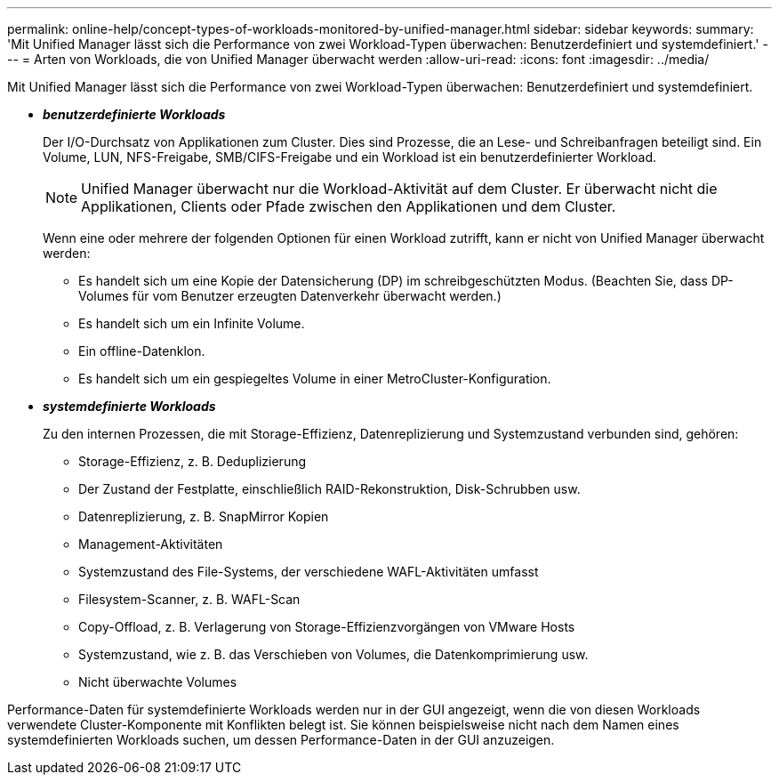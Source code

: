 ---
permalink: online-help/concept-types-of-workloads-monitored-by-unified-manager.html 
sidebar: sidebar 
keywords:  
summary: 'Mit Unified Manager lässt sich die Performance von zwei Workload-Typen überwachen: Benutzerdefiniert und systemdefiniert.' 
---
= Arten von Workloads, die von Unified Manager überwacht werden
:allow-uri-read: 
:icons: font
:imagesdir: ../media/


[role="lead"]
Mit Unified Manager lässt sich die Performance von zwei Workload-Typen überwachen: Benutzerdefiniert und systemdefiniert.

* *_benutzerdefinierte Workloads_*
+
Der I/O-Durchsatz von Applikationen zum Cluster. Dies sind Prozesse, die an Lese- und Schreibanfragen beteiligt sind. Ein Volume, LUN, NFS-Freigabe, SMB/CIFS-Freigabe und ein Workload ist ein benutzerdefinierter Workload.

+
[NOTE]
====
Unified Manager überwacht nur die Workload-Aktivität auf dem Cluster. Er überwacht nicht die Applikationen, Clients oder Pfade zwischen den Applikationen und dem Cluster.

====
+
Wenn eine oder mehrere der folgenden Optionen für einen Workload zutrifft, kann er nicht von Unified Manager überwacht werden:

+
** Es handelt sich um eine Kopie der Datensicherung (DP) im schreibgeschützten Modus. (Beachten Sie, dass DP-Volumes für vom Benutzer erzeugten Datenverkehr überwacht werden.)
** Es handelt sich um ein Infinite Volume.
** Ein offline-Datenklon.
** Es handelt sich um ein gespiegeltes Volume in einer MetroCluster-Konfiguration.


* *_systemdefinierte Workloads_*
+
Zu den internen Prozessen, die mit Storage-Effizienz, Datenreplizierung und Systemzustand verbunden sind, gehören:

+
** Storage-Effizienz, z. B. Deduplizierung
** Der Zustand der Festplatte, einschließlich RAID-Rekonstruktion, Disk-Schrubben usw.
** Datenreplizierung, z. B. SnapMirror Kopien
** Management-Aktivitäten
** Systemzustand des File-Systems, der verschiedene WAFL-Aktivitäten umfasst
** Filesystem-Scanner, z. B. WAFL-Scan
** Copy-Offload, z. B. Verlagerung von Storage-Effizienzvorgängen von VMware Hosts
** Systemzustand, wie z. B. das Verschieben von Volumes, die Datenkomprimierung usw.
** Nicht überwachte Volumes




Performance-Daten für systemdefinierte Workloads werden nur in der GUI angezeigt, wenn die von diesen Workloads verwendete Cluster-Komponente mit Konflikten belegt ist. Sie können beispielsweise nicht nach dem Namen eines systemdefinierten Workloads suchen, um dessen Performance-Daten in der GUI anzuzeigen.
